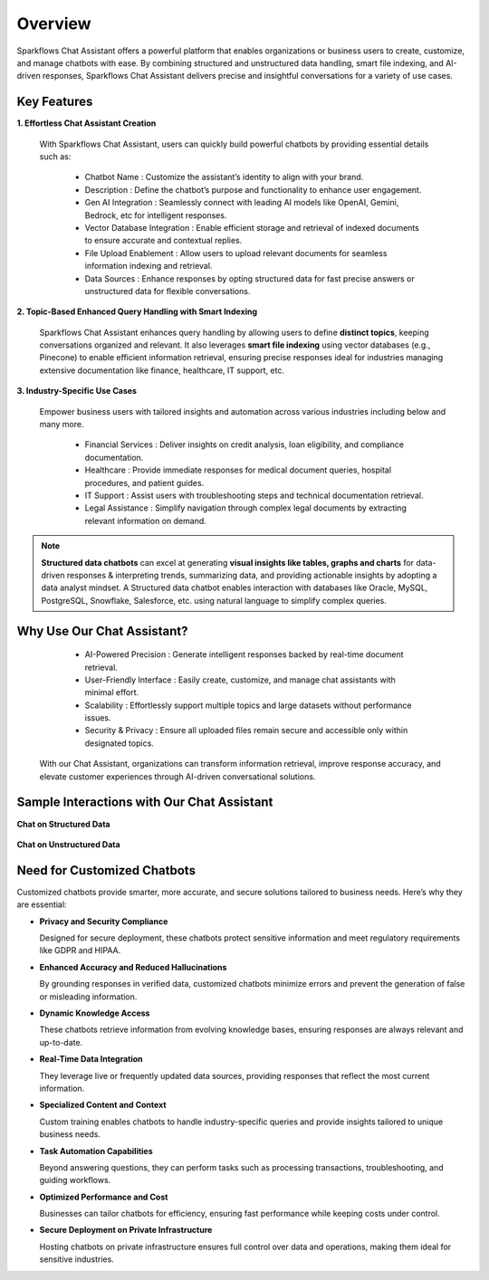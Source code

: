 Overview
=========

Sparkflows Chat Assistant offers a powerful platform that enables organizations or business users to create, customize, and manage chatbots with ease. By combining structured and unstructured data handling, smart file indexing, and AI-driven responses, Sparkflows Chat Assistant delivers precise and insightful conversations for a variety of use cases.

Key Features
-------------

**1. Effortless Chat Assistant Creation**

 
 With Sparkflows Chat Assistant, users can quickly build powerful chatbots by providing essential details such as:


  * Chatbot Name : Customize the assistant’s identity to align with your brand.
  * Description : Define the chatbot’s purpose and functionality to enhance user engagement.
  * Gen AI Integration : Seamlessly connect with leading AI models like OpenAI, Gemini, Bedrock, etc for intelligent responses.
  * Vector Database Integration : Enable efficient storage and retrieval of indexed documents to ensure accurate and contextual replies.
  * File Upload Enablement : Allow users to upload relevant documents for seamless information indexing and retrieval.
  * Data Sources : Enhance responses by opting structured data for fast precise answers or unstructured data for flexible conversations. 


**2. Topic-Based Enhanced Query Handling with Smart Indexing**

 Sparkflows Chat Assistant enhances query handling by allowing users to define **distinct topics**, keeping conversations organized and relevant. It also leverages **smart file indexing** using vector databases (e.g., Pinecone) to enable efficient information retrieval, ensuring precise responses ideal for industries managing extensive documentation like finance, healthcare, IT support, etc.

**3. Industry-Specific Use Cases**

 Empower business users with tailored insights and automation across various industries including below and many more.

  * Financial Services : Deliver insights on credit analysis, loan eligibility, and compliance documentation.
  * Healthcare : Provide immediate responses for medical document queries, hospital procedures, and patient guides.
  * IT Support : Assist users with troubleshooting steps and technical documentation retrieval.
  * Legal Assistance : Simplify navigation through complex legal documents by extracting relevant information on demand.

.. note:: **Structured data chatbots** can excel at  generating **visual insights like tables, graphs and charts** for data-driven responses & interpreting trends, summarizing data, and providing actionable insights by adopting a data analyst mindset. A Structured data chatbot enables interaction with databases like Oracle, MySQL, PostgreSQL, Snowflake, Salesforce, etc. using natural language to simplify complex queries. 



Why Use Our Chat Assistant?
---------

  * AI-Powered Precision : Generate intelligent responses backed by real-time document retrieval.
  * User-Friendly Interface : Easily create, customize, and manage chat assistants with minimal effort.
  * Scalability : Effortlessly support multiple topics and large datasets without performance issues.
  * Security & Privacy : Ensure all uploaded files remain secure and accessible only within designated topics.

 With our Chat Assistant, organizations can transform information retrieval, improve response accuracy, and elevate customer experiences through AI-driven conversational solutions.

Sample Interactions with Our Chat Assistant
----------

**Chat on Structured Data**

 .. figure:: ../../_assets/user-guide/machine-learning/generative-ai/chatbot/Structured-chatbot.jpeg
     :alt: create-new-chat-session
     :width: 65%

 .. figure:: ../../_assets/user-guide/machine-learning/generative-ai/chatbot/structured-chat.png
     :alt: create-new-chat-session
     :width: 65%

**Chat on Unstructured Data**


 .. figure:: ../../_assets/user-guide/machine-learning/generative-ai/chatbot/chatbot-query1.PNG
     :alt: create-new-chat-session
     :width: 65%


 .. figure:: ../../_assets/user-guide/machine-learning/generative-ai/chatbot/unstructured-chat.png
     :alt: create-new-chat-session
     :width: 65%



Need for Customized Chatbots
----------

Customized chatbots provide smarter, more accurate, and secure solutions tailored to business needs. Here’s why they are essential:

* **Privacy and Security Compliance**
  
  Designed for secure deployment, these chatbots protect sensitive information and meet regulatory requirements like GDPR and HIPAA.


* **Enhanced Accuracy and Reduced Hallucinations**
  
  By grounding responses in verified data, customized chatbots minimize errors and prevent the generation of false or misleading information.
  
* **Dynamic Knowledge Access**
  
  These chatbots retrieve information from evolving knowledge bases, ensuring responses are always relevant and up-to-date.

* **Real-Time Data Integration**
  
  They leverage live or frequently updated data sources, providing responses that reflect the most current information.
  
* **Specialized Content and Context**
  
  Custom training enables chatbots to handle industry-specific queries and provide insights tailored to unique business needs.
  
* **Task Automation Capabilities**
  
  Beyond answering questions, they can perform tasks such as processing transactions, troubleshooting, and guiding workflows.
  
* **Optimized Performance and Cost**

  Businesses can tailor chatbots for efficiency, ensuring fast performance while keeping costs under control.
  
* **Secure Deployment on Private Infrastructure**
  
  Hosting chatbots on private infrastructure ensures full control over data and operations, making them ideal for sensitive industries.
